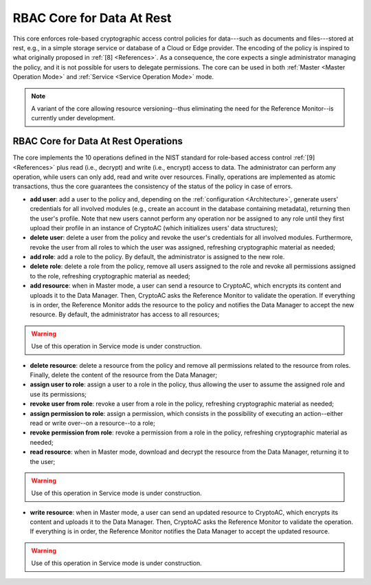 .. role:: bash(code)
   :language: bash

**************************
RBAC Core for Data At Rest
**************************

This core enforces role-based cryptographic access control policies for data---such as documents and files---stored at rest, e.g., in a simple storage service or database of a Cloud or Edge provider. The encoding of the policy is inspired to what originally proposed in :ref:`[8] <References>`. As a consequence, the core expects a single administrator managing the policy, and it is not possible for users to delegate permissions. The core can be used in both :ref:`Master <Master Operation Mode>` and :ref:`Service <Service Operation Mode>` mode.

.. note::
   A variant of the core allowing resource versioning--thus eliminating the need for the Reference Monitor--is currently under development.


RBAC Core for Data At Rest Operations
#####################################

The core implements the 10 operations defined in the NIST standard for role-based access control :ref:`[9] <References>` plus read (i.e., decrypt) and write (i.e., encrypt) access to data. The administrator can perform any operation, while users can only add, read and write over resources. Finally, operations are implemented as atomic transactions, thus the core guarantees the consistency of the status of the policy in case of errors.

* **add user**: add a user to the policy and, depending on the :ref:`configuration <Architecture>`, generate users' credentials for all involved modules (e.g., create an account in the database containing metadata), returning then the user's profile. Note that new users cannot perform any operation nor be assigned to any role until they first upload their profile in an instance of CryptoAC (which initializes users' data structures);
* **delete user**: delete a user from the policy and revoke the user's credentials for all involved modules. Furthermore, revoke the user from all roles to which the user was assigned, refreshing cryptographic material as needed;
* **add role**: add a role to the policy. By default, the administrator is assigned to the new role.
* **delete role**: delete a role from the policy, remove all users assigned to the role and revoke all permissions assigned to the role, refreshing cryptographic material as needed;
* **add resource**: when in Master mode, a user can send a resource to CryptoAC, which encrypts its content and uploads it to the Data Manager. Then, CryptoAC asks the Reference Monitor to validate the operation. If everything is in order, the Reference Monitor adds the resource to the policy and notifies the Data Manager to accept the new resource. By default, the administrator has access to all resources;

.. warning::
   Use of this operation in Service mode is under construction.


* **delete resource**: delete a resource from the policy and remove all permissions related to the resource from roles. Finally, delete the content of the resource from the Data Manager;
* **assign user to role**: assign a user to a role in the policy, thus allowing the user to assume the assigned role and use its permissions;
* **revoke user from role**: revoke a user from a role in the policy, refreshing cryptographic material as needed;
* **assign permission to role**: assign a permission, which consists in the possibility of executing an action--either read or write over--on a resource--to a role;
* **revoke permission from role**: revoke a permission from a role in the policy, refreshing cryptographic material as needed;
* **read resource**: when in Master mode, download and decrypt the resource from the Data Manager, returning it to the user;

.. warning::
   Use of this operation in Service mode is under construction.


* **write resource**: when in Master mode, a user can send an updated resource to CryptoAC, which encrypts its content and uploads it to the Data Manager. Then, CryptoAC asks the Reference Monitor to validate the operation. If everything is in order, the Reference Monitor notifies the Data Manager to accept the updated resource.

.. warning::
   Use of this operation in Service mode is under construction.
